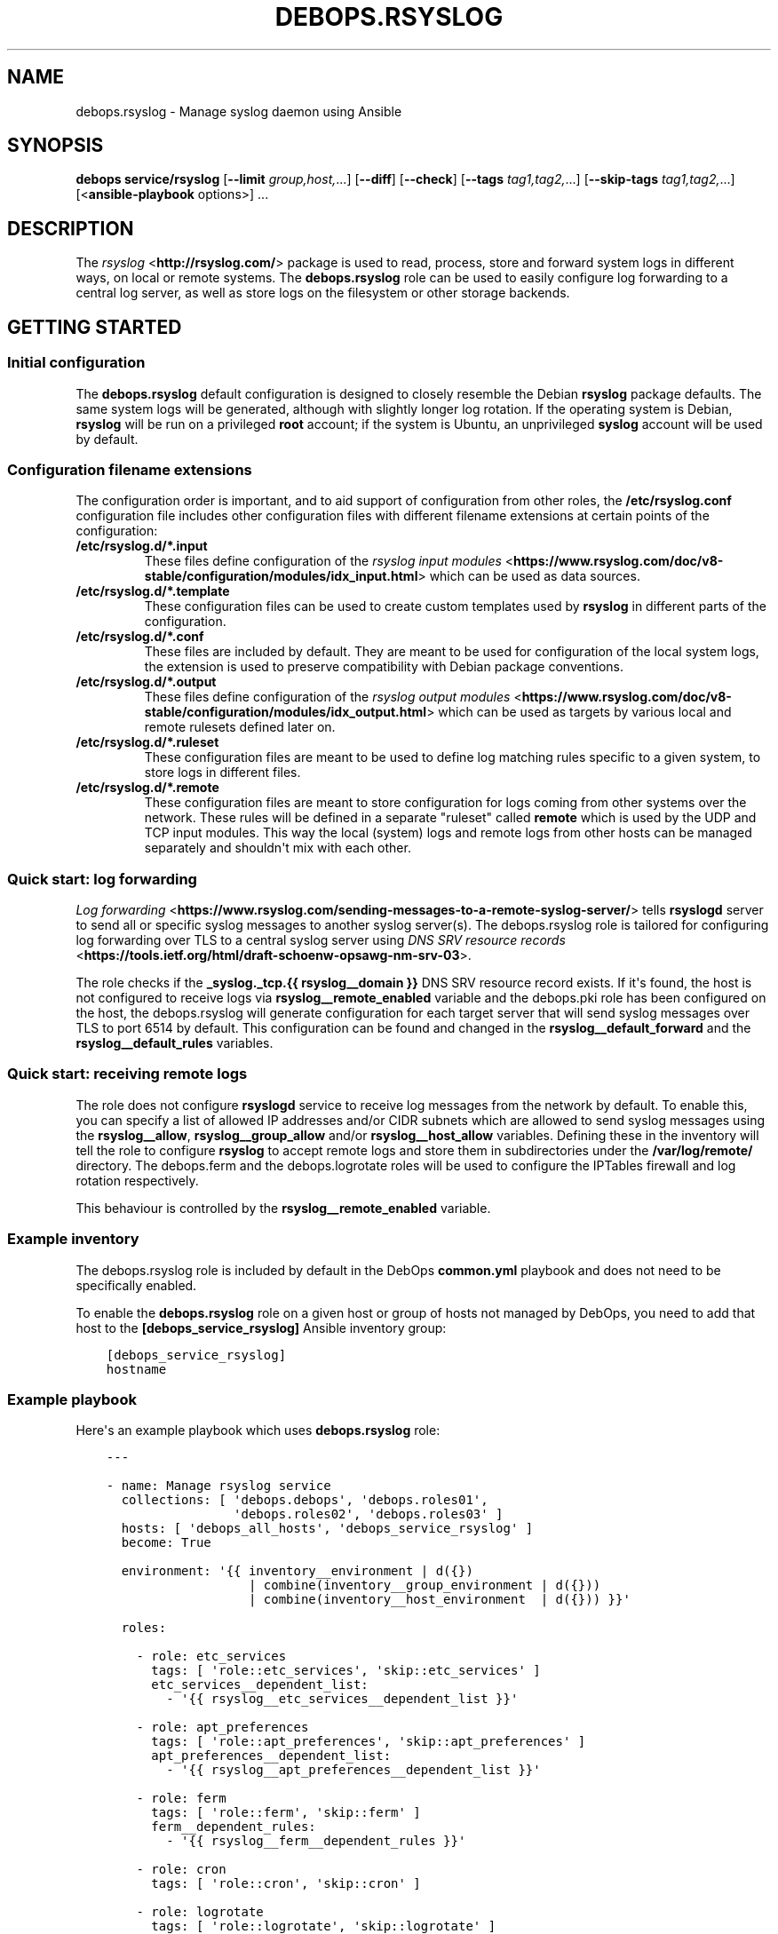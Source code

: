 .\" Man page generated from reStructuredText.
.
.TH "DEBOPS.RSYSLOG" "5" "Feb 17, 2022" "v2.1.9" "DebOps"
.SH NAME
debops.rsyslog \- Manage syslog daemon using Ansible
.
.nr rst2man-indent-level 0
.
.de1 rstReportMargin
\\$1 \\n[an-margin]
level \\n[rst2man-indent-level]
level margin: \\n[rst2man-indent\\n[rst2man-indent-level]]
-
\\n[rst2man-indent0]
\\n[rst2man-indent1]
\\n[rst2man-indent2]
..
.de1 INDENT
.\" .rstReportMargin pre:
. RS \\$1
. nr rst2man-indent\\n[rst2man-indent-level] \\n[an-margin]
. nr rst2man-indent-level +1
.\" .rstReportMargin post:
..
.de UNINDENT
. RE
.\" indent \\n[an-margin]
.\" old: \\n[rst2man-indent\\n[rst2man-indent-level]]
.nr rst2man-indent-level -1
.\" new: \\n[rst2man-indent\\n[rst2man-indent-level]]
.in \\n[rst2man-indent\\n[rst2man-indent-level]]u
..
.SH SYNOPSIS
.sp
\fBdebops service/rsyslog\fP [\fB\-\-limit\fP \fIgroup,host,\fP\&...] [\fB\-\-diff\fP] [\fB\-\-check\fP] [\fB\-\-tags\fP \fItag1,tag2,\fP\&...] [\fB\-\-skip\-tags\fP \fItag1,tag2,\fP\&...] [<\fBansible\-playbook\fP options>] ...
.SH DESCRIPTION
.sp
The \fI\%rsyslog\fP <\fBhttp://rsyslog.com/\fP> package is used to read, process, store
and forward system logs in different ways, on local or remote systems. The
\fBdebops.rsyslog\fP role can be used to easily configure log forwarding to
a central log server, as well as store logs on the filesystem or other storage
backends.
.SH GETTING STARTED
.SS Initial configuration
.sp
The \fBdebops.rsyslog\fP default configuration is designed to closely resemble
the Debian \fBrsyslog\fP package defaults. The same system logs will be
generated, although with slightly longer log rotation. If the operating system
is Debian, \fBrsyslog\fP will be run on a privileged \fBroot\fP account; if the
system is Ubuntu, an unprivileged \fBsyslog\fP account will be used by default.
.SS Configuration filename extensions
.sp
The configuration order is important, and to aid support of configuration from
other roles, the \fB/etc/rsyslog.conf\fP configuration file includes other
configuration files with different filename extensions at certain points of the
configuration:
.INDENT 0.0
.TP
.B \fB/etc/rsyslog.d/*.input\fP
These files define configuration of the \fI\%rsyslog input modules\fP <\fBhttps://www.rsyslog.com/doc/v8-stable/configuration/modules/idx_input.html\fP> which can
be used as data sources.
.TP
.B \fB/etc/rsyslog.d/*.template\fP
These configuration files can be used to create custom templates used by
\fBrsyslog\fP in different parts of the configuration.
.TP
.B \fB/etc/rsyslog.d/*.conf\fP
These files are included by default. They are meant to be used for
configuration of the local system logs, the extension is used to preserve
compatibility with Debian package conventions.
.TP
.B \fB/etc/rsyslog.d/*.output\fP
These files define configuration of the \fI\%rsyslog output modules\fP <\fBhttps://www.rsyslog.com/doc/v8-stable/configuration/modules/idx_output.html\fP> which can
be used as targets by various local and remote rulesets defined later on.
.TP
.B \fB/etc/rsyslog.d/*.ruleset\fP
These configuration files are meant to be used to define log matching rules
specific to a given system, to store logs in different files.
.TP
.B \fB/etc/rsyslog.d/*.remote\fP
These configuration files are meant to store configuration for logs coming
from other systems over the network. These rules will be defined in
a separate "ruleset" called \fBremote\fP which is used by the UDP and TCP input
modules. This way the local (system) logs and remote logs from other hosts
can be managed separately and shouldn\(aqt mix with each other.
.UNINDENT
.SS Quick start: log forwarding
.sp
\fI\%Log forwarding\fP <\fBhttps://www.rsyslog.com/sending-messages-to-a-remote-syslog-server/\fP> tells \fBrsyslogd\fP server to send all or specific syslog
messages to another syslog server(s). The debops.rsyslog role is
tailored for configuring log forwarding over TLS to a central syslog server
using \fI\%DNS SRV resource records\fP <\fBhttps://tools.ietf.org/html/draft-schoenw-opsawg-nm-srv-03\fP>\&.
.sp
The role checks if the \fB_syslog._tcp.{{ rsyslog__domain }}\fP DNS SRV resource
record exists. If it\(aqs found, the host is not configured to receive logs via
\fBrsyslog__remote_enabled\fP variable and the debops.pki role has
been configured on the host, the debops.rsyslog will generate
configuration for each target server that will send syslog messages over TLS to
port 6514 by default. This configuration can be found and changed in the
\fBrsyslog__default_forward\fP and the \fBrsyslog__default_rules\fP
variables.
.SS Quick start: receiving remote logs
.sp
The role does not configure \fBrsyslogd\fP service to receive log messages
from the network by default. To enable this, you can specify a list of allowed
IP addresses and/or CIDR subnets which are allowed to send syslog messages
using the \fBrsyslog__allow\fP, \fBrsyslog__group_allow\fP and/or
\fBrsyslog__host_allow\fP variables. Defining these in the inventory will
tell the role to configure \fBrsyslog\fP to accept remote logs and store
them in subdirectories under the \fB/var/log/remote/\fP directory. The
debops.ferm and the debops.logrotate roles will be used to
configure the IPTables firewall and log rotation respectively.
.sp
This behaviour is controlled by the \fBrsyslog__remote_enabled\fP variable.
.SS Example inventory
.sp
The debops.rsyslog role is included by default in the DebOps
\fBcommon.yml\fP playbook and does not need to be specifically enabled.
.sp
To enable the \fBdebops.rsyslog\fP role on a given host or group of hosts not
managed by DebOps, you need to add that host to the
\fB[debops_service_rsyslog]\fP Ansible inventory group:
.INDENT 0.0
.INDENT 3.5
.sp
.nf
.ft C
[debops_service_rsyslog]
hostname
.ft P
.fi
.UNINDENT
.UNINDENT
.SS Example playbook
.sp
Here\(aqs an example playbook which uses \fBdebops.rsyslog\fP role:
.INDENT 0.0
.INDENT 3.5
.sp
.nf
.ft C
\-\-\-

\- name: Manage rsyslog service
  collections: [ \(aqdebops.debops\(aq, \(aqdebops.roles01\(aq,
                 \(aqdebops.roles02\(aq, \(aqdebops.roles03\(aq ]
  hosts: [ \(aqdebops_all_hosts\(aq, \(aqdebops_service_rsyslog\(aq ]
  become: True

  environment: \(aq{{ inventory__environment | d({})
                   | combine(inventory__group_environment | d({}))
                   | combine(inventory__host_environment  | d({})) }}\(aq

  roles:

    \- role: etc_services
      tags: [ \(aqrole::etc_services\(aq, \(aqskip::etc_services\(aq ]
      etc_services__dependent_list:
        \- \(aq{{ rsyslog__etc_services__dependent_list }}\(aq

    \- role: apt_preferences
      tags: [ \(aqrole::apt_preferences\(aq, \(aqskip::apt_preferences\(aq ]
      apt_preferences__dependent_list:
        \- \(aq{{ rsyslog__apt_preferences__dependent_list }}\(aq

    \- role: ferm
      tags: [ \(aqrole::ferm\(aq, \(aqskip::ferm\(aq ]
      ferm__dependent_rules:
        \- \(aq{{ rsyslog__ferm__dependent_rules }}\(aq

    \- role: cron
      tags: [ \(aqrole::cron\(aq, \(aqskip::cron\(aq ]

    \- role: logrotate
      tags: [ \(aqrole::logrotate\(aq, \(aqskip::logrotate\(aq ]
      logrotate__dependent_config:
        \- \(aq{{ rsyslog__logrotate__dependent_config }}\(aq

    \- role: rsyslog
      tags: [ \(aqrole::rsyslog\(aq, \(aqskip::rsyslog\(aq ]

.ft P
.fi
.UNINDENT
.UNINDENT
.SH UNPRIVILEGED SYSLOG AND ENCRYPTED CONNECTIONS
.sp
The \fBrsyslog\fP daemon can be used in a privileged or an unprivileged mode. In
a privileged mode the daemon is run on the \fBroot\fP account, has access to all
required files, sockets, etc. In the unprivileged mode, \fBrsyslog\fP daemon is
started in a privileged mode first, opens required sockets/ports and then drops
all of its privileges and supplementary UNIX groups.
.sp
The \fBdebops.rsyslog\fP role allows you to select which mode is used by
configuring the \fBrsyslog__unprivileged\fP boolean variable. By default, to
preserve original configuration, the role enables unprivileged mode on Ubuntu
hosts, leaving the configuration privileged on Debian hosts.
.sp
The unprivileged operation places certain restrictions on the system
configuration. In particular, the \fBrsyslog\fP process only uses its primary
system group, dropping any additional groups the user is in. This means, that
using TLS with the default configuration maintained by debops.pki role
becomes problematic \- unprivileged \fBrsyslog\fP process uses only its own
primary group, so it cannot access private keys to allow encrypted connections.
.sp
There are multiple solutions to this problem, which you can use. Each one has
pros and cons, and you should evaluate the selected method in a development
environment before implementing it in production to avoid issues.
.SS Run the daemon in privileged mode
.sp
This method is the default on Debian hosts. Ubuntu hosts use the unprivileged
mode by default, and reverting to the privileged mode should work, but that
hasn\(aqt been evaluated yet.
.sp
The daemon will be run with the \fBroot\fP permissions, and there shouldn\(aqt be
any issues with file access. Enabling TLS connections should work out of the
box. On the downside, an externally accessible service is running with \fBroot\fP
permissions, so you should be careful what hosts have access to it, this is
controlled using the firewall.
.sp
To enable this mode, set the following in the Ansible inventory:
.INDENT 0.0
.INDENT 3.5
.sp
.nf
.ft C
rsyslog__unprivileged: False
.ft P
.fi
.UNINDENT
.UNINDENT
.sp
This will enforce the privileged operation.
.SS Grant access to private keys by additional groups
.sp
The debops.pki role that maintains the DebOps X.509 infrastructure, allows
you to specify additional system groups, which should have access to the
private keys. This should be configured before the role creates the private
keys, because the permissions are not enforced afterwards \- this means that you
will need to recreate the private keys and certificates, or update the
permissions manually. Additional permissions are granted using the filesystem
ACL support.
.sp
To enable \fBrsyslog\fP to get access to the private keys in unprivileged mode by
the \fBsyslog\fP system groups, configure in the Ansible inventory:
.INDENT 0.0
.INDENT 3.5
.sp
.nf
.ft C
# Ensure that needed system group is present
pki_private_groups_present:
  \- name: \(aqsyslog\(aq
    system: True

# Add custom ACL groups to private files and directories for all PKI realms
pki_private_dir_acl_groups:  [ \(aqsyslog\(aq ]
pki_private_file_acl_groups: [ \(aqsyslog\(aq ]

# Or, add custom ACL groups to private files only in default PKI realm
pki_default_realms:
  \- name: \(aqdomain\(aq
    acme: False
    private_dir_acl_groups:  [ \(aqsyslog\(aq ]
    private_file_acl_groups: [ \(aqsyslog\(aq ]
.ft P
.fi
.UNINDENT
.UNINDENT
.sp
After the PKI realm is recreated, you can check the result using command:
.INDENT 0.0
.INDENT 3.5
.sp
.nf
.ft C
root@logs:~# getfacl /etc/pki/realms/domain/private
root@logs:~# getfacl /etc/pki/realms/domain/private/key.pem
.ft P
.fi
.UNINDENT
.UNINDENT
.sp
You should see the \fBsyslog\fP entry on the list of groups that can access the
respective files and directories. When the \fBrsyslog\fP process is restarted, it
should be able to access the private keys without issues. To enable the
unprivileged mode on Debian hosts, you might want to enforce it through the
Ansible inventory. Here it is, with example log forwarding to remote host with
TCP over TLS:
.INDENT 0.0
.INDENT 3.5
.sp
.nf
.ft C
# Enable unprivileged operation
rsyslog__unprivileged: True

# Enable TLS support
rsyslog__capabilities: [ \(aqtls\(aq ]

# Forward logs over encrypted TCP connection
rsyslog__forward: [ \(aq*.* @@logs.{{ ansible_domain }}:6514\(aq ]
.ft P
.fi
.UNINDENT
.UNINDENT
.SS Create custom PKI realm for syslog
.sp
The debops.pki role allows you to create multiple PKI realms with different
purposes and configuration. If you don\(aqt want to modify and existing
infrastructure in place, creating a separate internal realm just for syslog
might be an easy alternative.
.sp
To create new PKI realm, add this to the Ansible inventory for all involved
hosts:
.INDENT 0.0
.INDENT 3.5
.sp
.nf
.ft C
# Ensure that needed system group is present
pki_private_groups_present:
  \- name: \(aqsyslog\(aq
    system: True

# Create custom realm for syslog
pki_realms:
  \- name: \(aqsyslog\(aq
    acme: False
    private_dir_group:  \(aqsyslog\(aq
    private_file_group: \(aqsyslog\(aq
.ft P
.fi
.UNINDENT
.UNINDENT
.sp
When the new PKI realm is created, the private directory and files inside
should be owned by the \fBsyslog\fP group. This should ensure that the
\fBrsyslog\fP daemon in the unprivileged mode, running as \fBsyslog\fP user, should
have access to them. The certificates should be signed by existing
debops.pki Certificate Authority, so they should be trusted by all hosts in
the cluster.
.sp
When the new PKI realm is ready, you can tell \fBdebops.rsyslog\fP role to use it:
.INDENT 0.0
.INDENT 3.5
.sp
.nf
.ft C
# Enable unprivileged operation
rsyslog__unprivileged: True

# Enable TLS support
rsyslog__capabilities: [ \(aqtls\(aq ]

# Change the default PKI realm used by rsyslog
rsyslog__pki_realm: \(aqsyslog\(aq

# Forward logs over encrypted TCP connection
rsyslog__forward: [ \(aq*.* @@logs.{{ ansible_domain }}:6514\(aq ]
.ft P
.fi
.UNINDENT
.UNINDENT
.sp
When the new configuration is applied, you should see in the \fBrsyslog\fP
configuration files that the daemon is using the correct private key and
certificate.
.SS Testing encrypted connections
.sp
To make sure that the logs are sent over an encrypted connection, you can check
the traffic using the \fBtshark\fP command. On the receiving server, run the
command:
.INDENT 0.0
.INDENT 3.5
.sp
.nf
.ft C
root@logs:~# tshark \-i eth0 \-f "dst port 514 or dst port 6514" \e
             \-d tcp.port==514,syslog \-d tcp.port==6514,syslog
.ft P
.fi
.UNINDENT
.UNINDENT
.sp
This will output packets that are sent to TCP ports 514 (plaintext traffic) and
6514 (TLS traffic). Afterwards, on remote hosts try sending some test log
messages:
.INDENT 0.0
.INDENT 3.5
.sp
.nf
.ft C
user@host:~$ logger Test log message, please ignore
.ft P
.fi
.UNINDENT
.UNINDENT
.sp
If the connection is not encrypted, you should see something similar to this
(notice the unencrypted contents of the packet):
.INDENT 0.0
.INDENT 3.5
.sp
.nf
.ft C
9 132.751792 192.0.2.2 \-> 192.0.2.1 Syslog 133 USER.NOTICE: May 16 14:06:05 host user: Test log message, please ignore\en
.ft P
.fi
.UNINDENT
.UNINDENT
.sp
If the connection is encrypted, output should look similar to this:
.INDENT 0.0
.INDENT 3.5
.sp
.nf
.ft C
9 132.751792 192.0.2.2 \-> 192.0.2.1 Syslog 164 \e027\e003\e003\e000]\e000\e000\e000\e000\e000\e000\e000\e037\e257\e301,\e030\e365\e311\e324\e023qR9\eb\e352\e203\e256\e306\e260T\e023\e022\e016g\e271\e220\e325\e031\e250\e326\e323\e0045\e3549\e270\e277>\e205\e301\e256\e325\e234\e246\etzt\e333\e255\e002\e006K"\e254\e334\e021wB1\e353\ef\e356,u\e344\e220\e207d\e024o\e305\e234\eb\e201\e003Js[\e2533\e261\e207\e231?k\e230J
.ft P
.fi
.UNINDENT
.UNINDENT
.sp
Of course, the contents of the logs should appear normally in the log files,
for example in \fB/var/log/remote/hosts/host/syslog\fP you should see:
.INDENT 0.0
.INDENT 3.5
.sp
.nf
.ft C
May 16 14:06:05 host user: Test log message, please ignore
.ft P
.fi
.UNINDENT
.UNINDENT
.SH DEFAULT VARIABLE DETAILS
.sp
Some of \fBdebops.rsyslog\fP default variables have more extensive configuration
than simple strings or lists, here you can find documentation and examples for
them.
.SS rsyslog__forward
.sp
The \fBrsyslog__default_forward\fP, \fBrsyslog__forward\fP,
\fBrsyslog__group_forward\fP and \fBrsyslog__host_forward\fP variables
are lists used to define forwarding rules for \fBrsyslog\fP\&. Because the
daemon configuration is ordered, the forward statements should be set in
a specific place in the configuration. You can of course define your own
forwarding rules instead of using these specific variables, if you wish.
.sp
You can check \fI\%the rsyslog remote forward documentation\fP <\fBhttp://www.rsyslog.com/sending-messages-to-a-remote-syslog-server/\fP> to see
how to forward logs to other hosts. Each configuration entry should be
specified in a separate YAML list element. The entries can be simple FQDN
hostnames which will be configured to use TCP connections over TLS and port
\fB6514\fP; alternatively you can define more detailed configuration using
specific parameters:
.INDENT 0.0
.TP
.B \fBselector\fP
What type of logs to forward to another server, by default \fB*.*\fP (all
facilities, all priorities).
.TP
.B \fBtarget\fP
The FQDN of the syslog server where logs will be forwarded.
.TP
.B \fBport\fP
The port to which \fBrsyslog\fP will connect, by default \fB6514\fP\&.
.TP
.B \fBprotocol\fP
The protocol which should be used for connections, by default \fBtcp\fP\&.
.TP
.B \fBresume_retry_count\fP
Number of times \fBrsyslog\fP should try to reconnect to the syslog server when
connection is lost, by default \fB100\fP\&.
.TP
.B \fBqueue_type\fP
The type of the internal queue to use for this server, by default \fBlinkedList\fP\&.
.TP
.B \fBqueue_size\fP
The size of the message queue, by default \fB10000\fP\&.
.TP
.B \fBnetstream_driver\fP
The NetStream driver used by the \fBimtcp\fP module, defaults to the value of
\fBrsyslog__default_netstream_driver\fP\&.
.TP
.B \fBdriver_mode\fP
The NetStream driver mode, defaults to the value of
\fBrsyslog__default_driver_mode\fP\&.
.TP
.B \fBdriver_authmode\fP
The NetStream driver authentication mode, defaults to the value of
\fBrsyslog__default_driver_authmode\fP\&.
.UNINDENT
.SS rsyslog__configuration
.sp
The \fBrsyslog__*_configuration\fP variables define the contents of the
\fB/etc/rsyslog.conf\fP configuration file. This is the main
\fBrsyslog\fP configuration, additional config snippets can be found in
the \fB/etc/rsyslog.d/\fP directory, which can be managed using the
\fI\%rsyslog__rules\fP variables.
.SS Examples
.sp
Enable kernel log input module in \fBrsyslog\fP service:
.INDENT 0.0
.INDENT 3.5
.sp
.nf
.ft C
rsyslog__configuration:

  \- name: \(aqmodule_imklog\(aq
    raw: |
      module(load="imklog")
.ft P
.fi
.UNINDENT
.UNINDENT
.sp
Other examples can be found in the \fBrsyslog__original_configuration\fP
default variable. The \fBrsyslog__default_configuration\fP contains changes
to the original options applied by the role.
.SS Syntax
.sp
The variables are lists of YAML dictionaries with specific parameters:
.INDENT 0.0
.TP
.B \fBname\fP
Required. An identification of the configuration entry, not used otherwise.
Multiple configuration entries with the same \fBname\fP parameter are merged
together; this can be used to modify already defined entries.
.TP
.B \fBstate\fP
Optional. If not defined or \fBpresent\fP, a given configuration entry will be
present in the generated config file. If \fBabsent\fP, the entry will not be
included in the configuration file. If \fBcomment\fP, the entry will be
present, but commented out. If \fBignore\fP, a given configuration entry will
not be evaluated during role execution.
.TP
.B \fBcomment\fP
Optional. String or a YAML text block with additional comments about a given
configuration entry, included in the generated file.
.TP
.B \fBraw\fP
Optional. String or YAML text block with the \fBrsyslog.conf(5)\fP
configuration options or \fI\%RainerScript definitions\fP <\fBhttps://www.rsyslog.com/doc/v8-stable/rainerscript/index.html\fP>, included in the
generated file as\-is.
.TP
.B \fBsection\fP
Optional. Specify the configuration section in which a given entry should be
included. The sections are defined using the
\fI\%rsyslog__configuration_sections\fP variables; the default sections
available are: \fBmodules\fP, \fBglobal\fP, \fBtemplates\fP, \fBoutput\fP, \fBrules\fP
and \fBunknown\fP\&. If the section is not defined, the entry will be added to
the \fBunknown\fP section.
.UNINDENT
.SS rsyslog__configuration_sections
.sp
The \fBrsyslog__*_configuration_sections\fP variables define what sections are
present in the \fB/etc/rsyslog.conf\fP configuration file. Sections will be
included in the file in the order they appear in the configuration variables.
.sp
The default set of configuration sections, defined in the
\fBrsyslog__default_configuration_sections\fP variable, is based on the
recommendations from the \fBrsyslog.conf(5)\fP manual page.
.SS Examples
.sp
Define a section with a custom title:
.INDENT 0.0
.INDENT 3.5
.sp
.nf
.ft C
rsyslog__configuration_sections:

  \- name: \(aqcustom_section\(aq
    title: \(aqExample configuration\(aq
.ft P
.fi
.UNINDENT
.UNINDENT
.SS Syntax
.sp
Each configuration entry is a YAML dictionary with specific parameters:
.INDENT 0.0
.TP
.B \fBname\fP
Required. The name of the section, used in the \fBsection\fP parameter of the
\fB/etc/rsyslog.conf\fP configuration. Multiple entries with the same
\fBname\fP parameter are merged together.
.TP
.B \fBtitle\fP
Optional. This parameter can be used to override the section name which is
used in the generated configuration file.
.TP
.B \fBstate\fP
Optional. If not specified or \fBpresent\fP, a given section will be included
in the generated configuration file. If \fBabsent\fP, the section will not be
included in the file. If \fBignore\fP, a given configuration entry will not be
evaluated during role execution. If \fBhidden\fP, the section\(aqs title comment
will be hidden in the generated configuration file.
.TP
.B \fBweight\fP
Optional. A positive or negative number which can be used to affect the order
of sections in the generated configuration file. Positive numbers add more
"weight" to the section making it appear "lower" in the file; negative
numbers substract the "weight" and therefore move the section upper in the
file.
.UNINDENT
.SS rsyslog__rules
.sp
The \fBrsyslog__*_rules\fP variables define the configuration stored in the
\fB/etc/rsyslog.d/\fP directory. Configuration files in the directory can be
named with different "extensions", each one imported at different point in the
\fB/etc/rsyslog.conf\fP configuration file. The supported extensions are:
\fB\&.module\fP, \fB\&.template\fP, \fB\&.conf\fP, \fB\&.output\fP, \fB\&.ruleset\fP, \fB\&.remote\fP\&.
.SS Examples
.sp
See the \fBrsyslog__default_rules\fP variable for example configurations.
.SS Syntax
.sp
Each configuration file is described using YAML dictionaries with specific parameters:
.INDENT 0.0
.TP
.B \fBname\fP
Required. Name of the configuration file in the \fB/etc/rsyslog.d/\fP
directory. Multiple configuration entries with the same \fBname\fP parameter
will be merged together.
.TP
.B \fBdivert\fP
Optional, boolean. If specified and \fBTrue\fP, the debops.rsyslog role
will use the \fBdpkg\-divert\fP command to move specified originaL
configuration file out of the way before generating the configuration from
a template. This parameter can be used to modify the \fBrsyslogd\fP
configuration provided by the system packages.
.TP
.B \fBdivert_to\fP
Optional. If the \fBdivert\fP parameter is enabled, using this parameter you can
specify the filename to divert the file to. The diversion will be confined to
\fB/etc/rsyslog.d/\fP directory. This can be used to change the order of the
packaged configuration files if needed.
.TP
.B \fBcomment\fP
Optional. A comment added at the beginning of the file.
.TP
.B \fBraw\fP
A string or YAML text block with the \fI\%rsyslog.conf(5)\fP <\fBhttps://manpages.debian.org/rsyslog.conf(5)\fP> configuration,
included in the generated config files as\-is.
.TP
.B \fBstate\fP
Optional. Either \fBpresent\fP or \fBabsent\fP\&. If undefined or \fBpresent\fP
a given configuration file present, if \fBabsent\fP, given configuration file
will be removed. If \fBignore\fP, a given configuration entry will not be
evaluated during execution. This parameter can be used to conditionally
enable or disable parts of the configuration.
.TP
.B \fBoptions\fP
Optional. This is a list of YAML dictionaries with configuration definition
which should be included in the given file. If the \fBraw\fP parameter is
present on the file level, the \fBoptions\fP list is ignored.
.sp
Each configuration entry in the \fBoptions\fP list needs to be defined as
a YAML dictionary with parameters:
.INDENT 7.0
.TP
.B \fBname\fP
Required. An identifier for a particular section of the configuration file,
not used otherwise. The options with the same \fBname\fP parameter from
different configuration file entries are merged together.
.TP
.B \fBcomment\fP
Optional. A comment added at the beginning of a given section.
.TP
.B \fBraw\fP
A string or YAML text block with the \fI\%rsyslog.conf(5)\fP <\fBhttps://manpages.debian.org/rsyslog.conf(5)\fP> configuration,
included in the generated config file section as\-is.
.TP
.B \fBstate\fP
Optional. Either \fBpresent\fP or \fBabsent\fP\&. If undefined or \fBpresent\fP
a given configuration file or configuration section will be present, if
\fBabsent\fP, given configuration file or section will be removed. This
parameter can be used to conditionally enable or disable parts of the
configuration.
.UNINDENT
.UNINDENT
.SH AUTHOR
Maciej Delmanowski
.SH COPYRIGHT
2014-2022, Maciej Delmanowski, Nick Janetakis, Robin Schneider and others
.\" Generated by docutils manpage writer.
.
